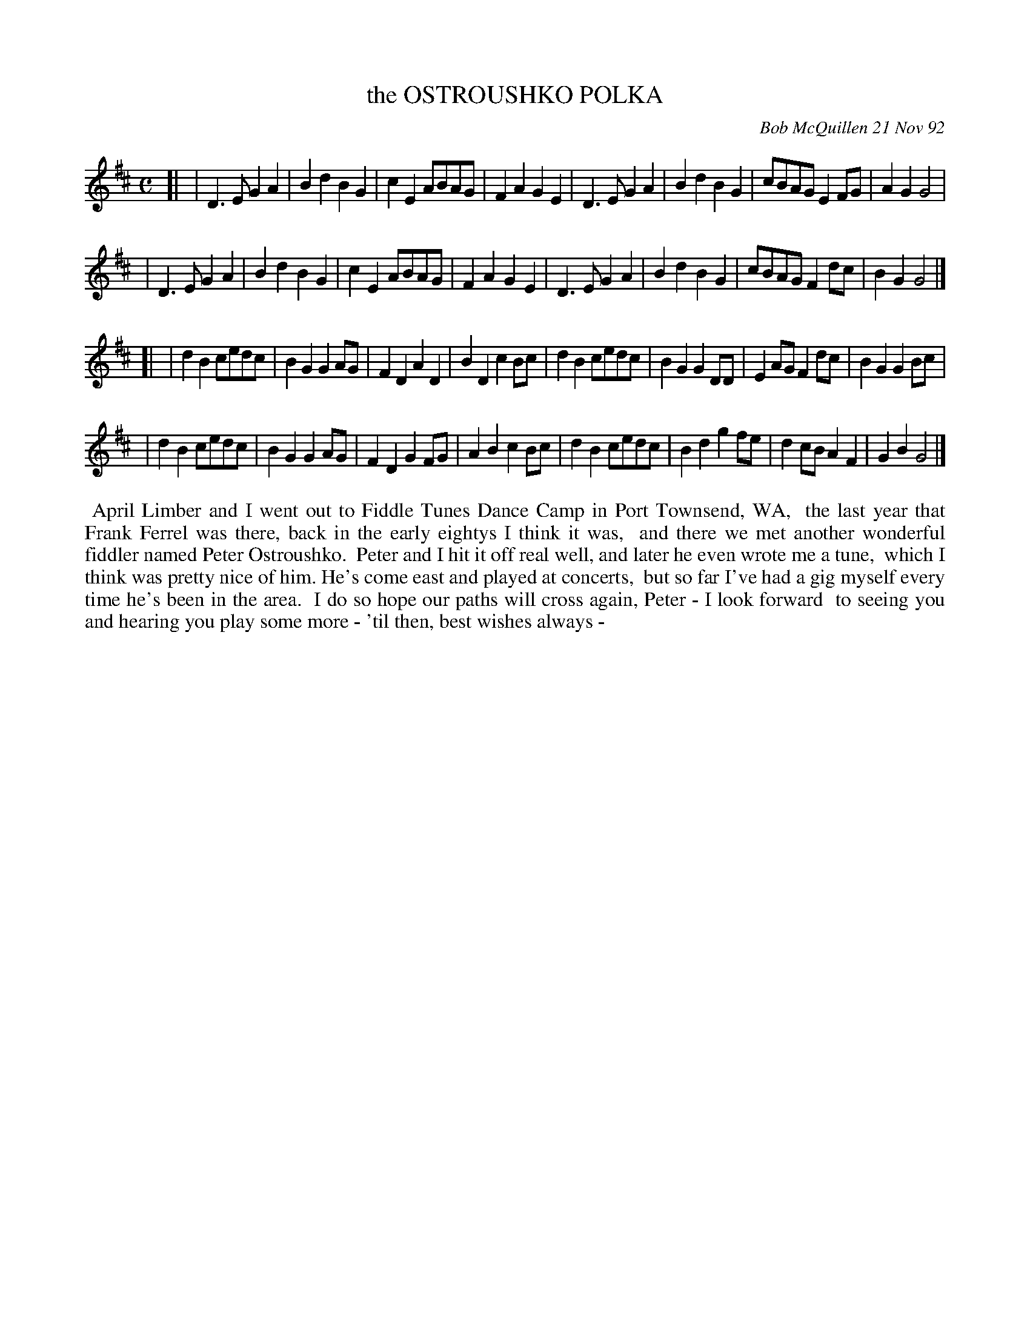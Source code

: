 X: 09085
T: the OSTROUSHKO POLKA
C: Bob McQuillen 21 Nov 92
B: Bob's Note Book 9 p. 85
R: polka
Z: 2016 John Chambers <jc:trillian.mit.edu>
L: 1/8
M: C
K: D
[|\
| D3E G2A2 | B2d2 B2G2 | c2E2 ABAG | F2A2 G2E2 \
| D3E G2A2 | B2d2 B2G2 | cBAG E2FG | A2G2 G4 |
| D3E G2A2 | B2d2 B2G2 | c2E2 ABAG | F2A2 G2E2 \
| D3E G2A2 | B2d2 B2G2 | cBAG F2dc | B2G2 G4 |]
[|\
| d2B2 cedc | B2G2 G2AG | F2D2 A2D2 | B2D2 c2Bc \
| d2B2 cedc | B2G2 G2DD | E2AG F2dc | B2G2 G2Bc |
| d2B2 cedc | B2G2 G2AG | F2D2 G2FG | A2B2 c2Bc \
| d2B2 cedc | B2d2 g2fe | d2cB A2F2 | G2B2 G4 |]
%%begintext align
%% April Limber and I went out to Fiddle Tunes Dance Camp in Port Townsend, WA,
%% the last year that Frank Ferrel was there, back in the early eightys I think it was,
%% and there we met another wonderful fiddler named Peter Ostroushko.
%% Peter and I hit it off real well, and later he even wrote me a tune,
%% which I think was pretty nice of him. He's come east and played at concerts,
%% but so far I've had a gig myself every time he's been in the area.
%% I do so hope our paths will cross again, Peter - I look forward
%% to seeing you and hearing you play some more - 'til then, best wishes always -
%%endtext
